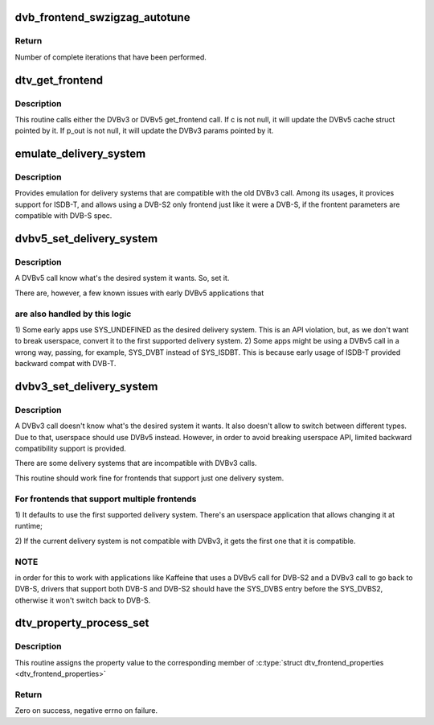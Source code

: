 .. -*- coding: utf-8; mode: rst -*-
.. src-file: drivers/media/dvb-core/dvb_frontend.c

.. _`dvb_frontend_swzigzag_autotune`:

dvb_frontend_swzigzag_autotune
==============================

.. c:function:: int dvb_frontend_swzigzag_autotune(struct dvb_frontend *fe, int check_wrapped)

    Performs automatic twiddling of frontend parameters.

    :param fe:
        The frontend concerned.
    :type fe: struct dvb_frontend \*

    :param check_wrapped:
        Checks if an iteration has completed.
        DO NOT SET ON THE FIRST ATTEMPT.
    :type check_wrapped: int

.. _`dvb_frontend_swzigzag_autotune.return`:

Return
------

Number of complete iterations that have been performed.

.. _`dtv_get_frontend`:

dtv_get_frontend
================

.. c:function:: int dtv_get_frontend(struct dvb_frontend *fe, struct dtv_frontend_properties *c, struct dvb_frontend_parameters *p_out)

    calls a callback for retrieving DTV parameters

    :param fe:
        struct dvb_frontend pointer
    :type fe: struct dvb_frontend \*

    :param c:
        struct dtv_frontend_properties pointer (DVBv5 cache)
    :type c: struct dtv_frontend_properties \*

    :param p_out:
        struct dvb_frontend_parameters pointer (DVBv3 FE struct)
    :type p_out: struct dvb_frontend_parameters \*

.. _`dtv_get_frontend.description`:

Description
-----------

This routine calls either the DVBv3 or DVBv5 get_frontend call.
If c is not null, it will update the DVBv5 cache struct pointed by it.
If p_out is not null, it will update the DVBv3 params pointed by it.

.. _`emulate_delivery_system`:

emulate_delivery_system
=======================

.. c:function:: int emulate_delivery_system(struct dvb_frontend *fe, u32 delsys)

    emulate a DVBv5 delivery system with a DVBv3 type

    :param fe:
        struct frontend;
    :type fe: struct dvb_frontend \*

    :param delsys:
        DVBv5 type that will be used for emulation
    :type delsys: u32

.. _`emulate_delivery_system.description`:

Description
-----------

Provides emulation for delivery systems that are compatible with the old
DVBv3 call. Among its usages, it provices support for ISDB-T, and allows
using a DVB-S2 only frontend just like it were a DVB-S, if the frontent
parameters are compatible with DVB-S spec.

.. _`dvbv5_set_delivery_system`:

dvbv5_set_delivery_system
=========================

.. c:function:: int dvbv5_set_delivery_system(struct dvb_frontend *fe, u32 desired_system)

    Sets the delivery system for a DVBv5 API call

    :param fe:
        frontend struct
    :type fe: struct dvb_frontend \*

    :param desired_system:
        delivery system requested by the user
    :type desired_system: u32

.. _`dvbv5_set_delivery_system.description`:

Description
-----------

A DVBv5 call know what's the desired system it wants. So, set it.

There are, however, a few known issues with early DVBv5 applications that

.. _`dvbv5_set_delivery_system.are-also-handled-by-this-logic`:

are also handled by this logic
------------------------------


1) Some early apps use SYS_UNDEFINED as the desired delivery system.
This is an API violation, but, as we don't want to break userspace,
convert it to the first supported delivery system.
2) Some apps might be using a DVBv5 call in a wrong way, passing, for
example, SYS_DVBT instead of SYS_ISDBT. This is because early usage of
ISDB-T provided backward compat with DVB-T.

.. _`dvbv3_set_delivery_system`:

dvbv3_set_delivery_system
=========================

.. c:function:: int dvbv3_set_delivery_system(struct dvb_frontend *fe)

    Sets the delivery system for a DVBv3 API call

    :param fe:
        frontend struct
    :type fe: struct dvb_frontend \*

.. _`dvbv3_set_delivery_system.description`:

Description
-----------

A DVBv3 call doesn't know what's the desired system it wants. It also
doesn't allow to switch between different types. Due to that, userspace
should use DVBv5 instead.
However, in order to avoid breaking userspace API, limited backward
compatibility support is provided.

There are some delivery systems that are incompatible with DVBv3 calls.

This routine should work fine for frontends that support just one delivery
system.

.. _`dvbv3_set_delivery_system.for-frontends-that-support-multiple-frontends`:

For frontends that support multiple frontends
---------------------------------------------

1) It defaults to use the first supported delivery system. There's an
userspace application that allows changing it at runtime;

2) If the current delivery system is not compatible with DVBv3, it gets
the first one that it is compatible.

.. _`dvbv3_set_delivery_system.note`:

NOTE
----

in order for this to work with applications like Kaffeine that
uses a DVBv5 call for DVB-S2 and a DVBv3 call to go back to
DVB-S, drivers that support both DVB-S and DVB-S2 should have the
SYS_DVBS entry before the SYS_DVBS2, otherwise it won't switch back
to DVB-S.

.. _`dtv_property_process_set`:

dtv_property_process_set
========================

.. c:function:: int dtv_property_process_set(struct dvb_frontend *fe, struct file *file, u32 cmd, u32 data)

    Sets a single DTV property

    :param fe:
        Pointer to \ :c:type:`struct dvb_frontend <dvb_frontend>`\ 
    :type fe: struct dvb_frontend \*

    :param file:
        Pointer to \ :c:type:`struct file <file>`\ 
    :type file: struct file \*

    :param cmd:
        Digital TV command
    :type cmd: u32

    :param data:
        An unsigned 32-bits number
    :type data: u32

.. _`dtv_property_process_set.description`:

Description
-----------

This routine assigns the property
value to the corresponding member of
\ :c:type:`struct dtv_frontend_properties <dtv_frontend_properties>`\ 

.. _`dtv_property_process_set.return`:

Return
------

Zero on success, negative errno on failure.

.. This file was automatic generated / don't edit.

